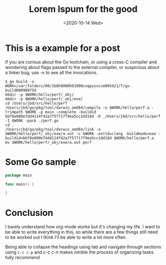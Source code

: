 #+TITLE: Lorem Ispum for the good
#+DATE: <2020-10-14 Wed>

* This is a example for a post
If you are curious about the Go toolchain, or using a cross-C compiler and wondering about flags passed to the external compiler, or suspicious about a linker bug; use -x to see all the invocations.
#+BEGIN_SRC
$ go build -x
WORK=/var/folders/00/1b8h8000h01000cxqpysvccm005d21/T/go-build600909754
mkdir -p $WORK/hello/perf/_obj/
mkdir -p $WORK/hello/perf/_obj/exe/
cd /Users/jbd/src/hello/perf
/Users/jbd/go/pkg/tool/darwin_amd64/compile -o $WORK/hello/perf.a -trimpath $WORK -p main -complete -buildid bbf8e880e7dd4114f42a7f57717f9ea5cc1dd18d -D _/Users/jbd/src/hello/perf -I $WORK -pack ./perf.go
cd .
/Users/jbd/go/pkg/tool/darwin_amd64/link -o $WORK/hello/perf/_obj/exe/a.out -L $WORK -extld=clang -buildmode=exe -buildid=bbf8e880e7dd4114f42a7f57717f9ea5cc1dd18d $WORK/hello/perf.a
mv $WORK/hello/perf/_obj/exe/a.out perf
#+END_SRC

* Some Go sample
#+BEGIN_SRC go
package main

func main() {

}
#+END_SRC

* Conclusion
I barely understand how org-mode works but it's changing my life. I want to be able to write everything in this, so while there are a few things still need to be worked out I think I'll be able to write a lot more often.

Being able to collapse the headings using tab and navigate through sections using ~c-c c-p~ and /c-c c-n/ makes nimble the process of organizing tasks. fully recommend

